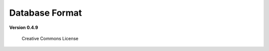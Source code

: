 #################
 Database Format
#################

**Version 0.4.9**

.. figure:: CC-BY-SA.png
   :alt: Creative Commons License

   Creative Commons License
